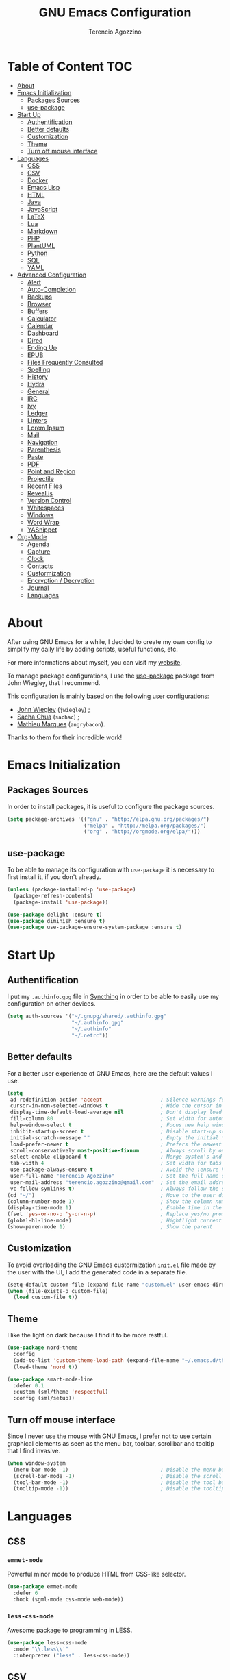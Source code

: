 #+AUTHOR: Terencio Agozzino
#+TITLE: GNU Emacs Configuration

* Table of Content                                                    :TOC:
- [[#about][About]]
- [[#emacs-initialization][Emacs Initialization]]
  - [[#packages-sources][Packages Sources]]
  - [[#use-package][use-package]]
- [[#start-up][Start Up]]
  - [[#authentification][Authentification]]
  - [[#better-defaults][Better defaults]]
  - [[#customization][Customization]]
  - [[#theme][Theme]]
  - [[#turn-off-mouse-interface][Turn off mouse interface]]
- [[#languages][Languages]]
  - [[#css][CSS]]
  - [[#csv][CSV]]
  - [[#docker][Docker]]
  - [[#emacs-lisp][Emacs Lisp]]
  - [[#html][HTML]]
  - [[#java][Java]]
  - [[#javascript][JavaScript]]
  - [[#latex][LaTeX]]
  - [[#lua][Lua]]
  - [[#markdown][Markdown]]
  - [[#php][PHP]]
  - [[#plantuml][PlantUML]]
  - [[#python][Python]]
  - [[#sql][SQL]]
  - [[#yaml][YAML]]
- [[#advanced-configuration][Advanced Configuration]]
  - [[#alert][Alert]]
  - [[#auto-completion][Auto-Completion]]
  - [[#backups][Backups]]
  - [[#browser][Browser]]
  - [[#buffers][Buffers]]
  - [[#calculator][Calculator]]
  - [[#calendar][Calendar]]
  - [[#dashboard][Dashboard]]
  - [[#dired][Dired]]
  - [[#ending-up][Ending Up]]
  - [[#epub][EPUB]]
  - [[#files-frequently-consulted][Files Frequently Consulted]]
  - [[#spelling][Spelling]]
  - [[#history][History]]
  - [[#hydra][Hydra]]
  - [[#general][General]]
  - [[#irc][IRC]]
  - [[#ivy][Ivy]]
  - [[#ledger][Ledger]]
  - [[#linters][Linters]]
  - [[#lorem-ipsum][Lorem Ipsum]]
  - [[#mail][Mail]]
  - [[#navigation][Navigation]]
  - [[#parenthesis][Parenthesis]]
  - [[#paste][Paste]]
  - [[#pdf][PDF]]
  - [[#point-and-region][Point and Region]]
  - [[#projectile][Projectile]]
  - [[#recent-files][Recent Files]]
  - [[#revealjs][Reveal.js]]
  - [[#version-control][Version Control]]
  - [[#whitespaces][Whitespaces]]
  - [[#windows][Windows]]
  - [[#word-wrap][Word Wrap]]
  - [[#yasnippet][YASnippet]]
- [[#org-mode][Org-Mode]]
  - [[#agenda][Agenda]]
  - [[#capture][Capture]]
  - [[#clock][Clock]]
  - [[#contacts][Contacts]]
  - [[#custormization][Custormization]]
  - [[#encryption--decryption][Encryption / Decryption]]
  - [[#journal][Journal]]
  - [[#languages-1][Languages]]

* About

After using GNU Emacs for a while, I decided to create my own config to simplify
my daily life by adding scripts, useful functions, etc.

For more informations about myself, you can visit my [[http://terencio-agozzino.com/][website]].

To manage package configurations, I use the [[https://github.com/jwiegley/use-package/][use-package]] package from John
Wiegley, that I recommend.

This configuration is mainly based on the following user configurations:
- [[https://github.com/jwiegley/dot-emacs/][John Wiegley]] (=jwiegley=) ;
- [[https://github.com/sachac][Sacha Chua]] (=sachac=) ;
- [[https://github.com/angrybacon/dotemacs][Mathieu Marques]] (=angrybacon=).

Thanks to them for their incredible work!

* Emacs Initialization

** Packages Sources

In order to install packages, it is useful to configure the package sources.

#+BEGIN_SRC emacs-lisp :tangle yes
  (setq package-archives '(("gnu" . "http://elpa.gnu.org/packages/")
                           ("melpa" . "http://melpa.org/packages/")
                           ("org" . "http://orgmode.org/elpa/")))
#+END_SRC

** use-package

To be able to manage its configuration with =use-package= it is necessary to
first install it, if you don't already.

#+BEGIN_SRC emacs-lisp :tangle yes
  (unless (package-installed-p 'use-package)
    (package-refresh-contents)
    (package-install 'use-package))

  (use-package delight :ensure t)
  (use-package diminish :ensure t)
  (use-package use-package-ensure-system-package :ensure t)
#+END_SRC

* Start Up

** Authentification

I put my =.authinfo.gpg= file in [[https://github.com/syncthing/syncthing][Syncthing]] in order to be able to easily use my
configuration on other devices.

#+BEGIN_SRC emacs-lisp :tangle yes
  (setq auth-sources '("~/.gnupg/shared/.authinfo.gpg"
                       "~/.authinfo.gpg"
                       "~/.authinfo"
                       "~/.netrc"))
#+END_SRC

** Better defaults

For a better user experience of GNU Emacs, here are the default values I use.

#+BEGIN_SRC emacs-lisp :tangle yes
  (setq
   ad-redefinition-action 'accept                   ; Silence warnings for redefinition
   cursor-in-non-selected-windows t                 ; Hide the cursor in inactive windows
   display-time-default-load-average nil            ; Don't display load average
   fill-column 80                                   ; Set width for automatic line breaks
   help-window-select t                             ; Focus new help windows when opened
   inhibit-startup-screen t                         ; Disable start-up screen
   initial-scratch-message ""                       ; Empty the initial *scratch* buffer
   load-prefer-newer t                              ; Prefers the newest version of a file
   scroll-conservatively most-positive-fixnum       ; Always scroll by one line
   select-enable-clipboard t                        ; Merge system's and Emacs' clipboard
   tab-width 4                                      ; Set width for tabs
   use-package-always-ensure t                      ; Avoid the :ensure keyword for each package
   user-full-name "Terencio Agozzino"               ; Set the full name of the current user
   user-mail-address "terencio.agozzino@gmail.com"  ; Set the email address of the current user
   vc-follow-symlinks t)                            ; Always follow the symlinks
  (cd "~/")                                         ; Move to the user directory
  (column-number-mode 1)                            ; Show the column number
  (display-time-mode 1)                             ; Enable time in the mode-line
  (fset 'yes-or-no-p 'y-or-n-p)                     ; Replace yes/no prompts with y/n
  (global-hl-line-mode)                             ; Hightlight current line
  (show-paren-mode 1)                               ; Show the parent
#+END_SRC

** Customization

To avoid overloading the GNU Emacs custormization =init.el= file made by the
user with the UI, I add the generated code in a separate file.

#+BEGIN_SRC emacs-lisp :tangle yes
  (setq-default custom-file (expand-file-name "custom.el" user-emacs-directory))
  (when (file-exists-p custom-file)
    (load custom-file t))
#+END_SRC

** Theme

I like the light on dark because I find it to be more restful.

#+BEGIN_SRC emacs-lisp :tangle yes
  (use-package nord-theme
    :config
    (add-to-list 'custom-theme-load-path (expand-file-name "~/.emacs.d/themes/"))
    (load-theme 'nord t))

  (use-package smart-mode-line
    :defer 0.1
    :custom (sml/theme 'respectful)
    :config (sml/setup))
#+END_SRC

** Turn off mouse interface

Since I never use the mouse with GNU Emacs, I prefer not to use certain
graphical elements as seen as the menu bar, toolbar, scrollbar and tooltip that
I find invasive.

#+BEGIN_SRC emacs-lisp :tangle yes
  (when window-system
    (menu-bar-mode -1)                              ; Disable the menu bar
    (scroll-bar-mode -1)                            ; Disable the scroll bar
    (tool-bar-mode -1)                              ; Disable the tool bar
    (tooltip-mode -1))                              ; Disable the tooltips
#+END_SRC

* Languages

** CSS

*** =emmet-mode=

Powerful minor mode to produce HTML from CSS-like selector.

#+BEGIN_SRC emacs-lisp :tangle yes
  (use-package emmet-mode
    :defer 6
    :hook (sgml-mode css-mode web-mode))
#+END_SRC

*** =less-css-mode=

Awesome package to programming in LESS.

#+BEGIN_SRC emacs-lisp :tangle yes
  (use-package less-css-mode
    :mode "\\.less\\'"
    :interpreter ("less" . less-css-mode))
#+END_SRC

** CSV

#+BEGIN_SRC emacs-lisp :tangle yes
  (use-package csv-mode)
#+END_SRC

** Docker

I like to use Docker when I need to install various databases or other services
that only work on a particular operating system while keeping my operating
system clean.

#+BEGIN_SRC emacs-lisp :tangle yes
  (use-package dockerfile-mode
    :delight dockerfile-mode "δ"
    :mode "Dockerfile\\'")
#+END_SRC

** Emacs Lisp

#+BEGIN_SRC emacs-lisp :tangle yes
  (use-package elisp-mode
    :ensure nil
    :delight emacs-lisp-mode "ξ")
#+END_SRC

*** Eldoc

Provides minibuffer hints when working with Emacs Lisp.

#+BEGIN_SRC emacs-lisp :tangle yes
  (use-package eldoc
    :diminish
    :hook (emacs-lisp-mode . eldoc-mode))
#+END_SRC

** HTML

*** =impatient-mode=

Useful to see the effect of HTML when you type it.

To use =impatient mode=, you must enable the web server provided by
=simple-httpd=. To do this, use =M-x httpd-start=, open your browser to
=http://localhost:8080/imp/= and select your buffer to watch your changes appear
as you type!

#+BEGIN_SRC emacs-lisp :tangle yes
  (use-package simple-httpd
    :defer 4
    :custom (httpd-root "/var/www/html"))

  (use-package impatient-mode
    :after simple-httpd
    :hook ((web-mode . httpd-start)
           (web-mode . impatient-mode)
           (css-mode . httpd-start)))
#+END_SRC

** Java

Configuring Java for GNU Emacs is very simple with =eclim=. All you need to do is
install =Eclipse= and =eclim=.

*** Eclim

#+BEGIN_QUOTE
Eclim is an Eclipse plugin which exposes Eclipse features through a server
interface. When this server is started, the command line utility eclim can be
used to issue requests to that server.

[[https://github.com/senny/emacs-eclim][James Chochlinski]]
#+END_QUOTE

To use this plugin, you must download =eclim= with the Java Jar file as
installer and put the executables =eclim= and =eclimd= in the same folder where
you installed =Eclipse= (in my case, =/opt/eclipse=).

Now all that remains is to configure =eclim=:

#+BEGIN_SRC emacs-lisp :tangle yes
  (use-package eclim
    :defer 3
    :hook (java-mode . eclim-mode)
    :custom
    (eclimd-autostart t)
    (eclimd-default-workspace '"~/Documents/Projects/Java/")
    (eclim-eclipse-dirs '"/opt/eclipse")
    (eclim-executable '"/opt/eclipse/eclim")
    (help-at-pt-display-when-idle t)
    (help-at-pt-timer-delay 0.1)
    :config (help-at-pt-set-timer))
#+END_SRC

*** =company-emacs-eclim=

=eclim= backend for =company-mode=.

#+BEGIN_SRC emacs-lisp :tangle yes
  (use-package company-emacs-eclim
    :after (company eclim)
    :commands company-emacs-eclim-setup)
#+END_SRC

*** Gradle

Most of my Java projects are made with =gradle=.

#+BEGIN_SRC emacs-lisp :tangle yes
  (use-package gradle-mode
    :delight gradle-mode "γ"
    :mode "\\.gradle\\'"
    :interpreter ("gradle" . gradle-mode))
#+END_SRC

** JavaScript

For my JavaScript configuration, I took my sources from the Nicolas Petton's
blog which I found very well explained.

[[https://emacs.cafe/emacs/javascript/setup/2017/04/23/emacs-setup-javascript.html][Setting up Emacs for JavaScript (part #1)]]
[[https://emacs.cafe/emacs/javascript/setup/2017/05/09/emacs-setup-javascript-2.html][Setting up Emacs for JavaScript (part #2)]]

*** =js2-mode2=

By default, GNU Emacs uses =js-mode= as major mode for JavaScript buffers and I
prefer use =js2-mode= instead because of his abilities to parses buffers and
builds an AST for things like syntax highlighting.

#+BEGIN_SRC emacs-lisp :tangle yes
  (use-package js2-mode
    :defer 5
    :hook (js2-mode . js2-imenu-extras-mode)
    :mode "\\.js\\'"
    :custom (js-indent-level 2))
#+END_SRC

*** =js2-refactor=

Provides powerful refactoring based on the AST generated by =js2-mode=.

#+BEGIN_SRC emacs-lisp :tangle yes
  (use-package js2-refactor
    :defer 5
    :bind (:map js2-mode-map
          ("C-k" . js2r-kill)
          ("M-." . nil))
    :hook ((js2-mode . js2-refactor-mode)
           (js2-mode . (lambda ()
                        (add-hook 'xref-backend-functions #'xref-js2-xref-backend nil t))))
    :config (js2r-add-keybindings-with-prefix "C-c C-r"))
#+END_SRC

*** =xref-js2=

Makes it easy to jump to function references or definitions.

#+BEGIN_SRC emacs-lisp :tangle yes
  (use-package xref-js2 :defer 5)
#+END_SRC

*** =tern=

Parses JavaScript files in a project and makes type inference to provide
meaningful completion (with type clues) and cross-reference support.

Unfortunately, =tern= has some problems with cross-references that explain why I am
using =xref-js2= instead.

#+BEGIN_SRC emacs-lisp :tangle yes
  (use-package tern
    :ensure-system-package (tern . "npm install -g tern")
    :defer 5
    :bind (("C-c C-c" . compile)
           :map tern-mode-keymap
           ("M-." . nil))
    :hook ((js2-mode . company-mode)
           (js2-mode . tern-mode)))
#+END_SRC

Then, add a =.tern-project= file to the root of your project.

Here is an example configuration for a project that uses =requirejs= and =jQuery=, without taking into account
of the =bower_components= directory:

#+BEGIN_SRC json
  {
      "libs": [
          "jquery"
      ],
      "loadEagerly": [
          "./**/*.js"
      ],
      "dontLoad": [
          "./bower_components/"
      ],
      "plugins": {
          "requirejs": {
              "baseURL": "./"
          }
      }
  }
#+END_SRC

*** =company-tern=

=tern= backend for =company-mode=.

#+BEGIN_SRC emacs-lisp :tangle yes
  (use-package company-tern
    :after (company tern)
    :config (add-to-list 'company-backends 'company-tern))
#+END_SRC

** LaTeX

I use LaTeX for my reports, CVs, summaries, etc.

#+BEGIN_SRC emacs-lisp :tangle yes
  (use-package tex
    :ensure auctex
    :hook (LaTeX-mode . reftex-mode)
    :custom
    (TeX-PDF-mode t)
    (TeX-auto-save t)
    (TeX-byte-compile t)
    (TeX-clean-confirm nil)
    (TeX-master 'dwim)
    (TeX-parse-self t)
    (TeX-source-correlate-mode t)
    (TeX-view-program-selection '((output-pdf "Evince")
                                  (output-html "xdg-open"))))
#+END_SRC

I want a TeX engine that can deal with Unicode and use any font I like.

#+BEGIN_SRC emacs-lisp :tangle yes
  (setq-default TeX-engine 'xetex)
#+END_SRC

*** =company-auctex=

AUCTeX backend for company-mode.

#+BEGIN_SRC emacs-lisp :tangle yes
  (use-package company-auctex
    :after (auctex company)
    :config (company-auctex-init))
#+END_SRC

*** =reftex=

Minor mode with distinct support for \label, \ref and \cite in LaTeX.

#+BEGIN_SRC emacs-lisp :tangle yes
  (use-package reftex :after auctex)
#+END_SRC

** Lua

I rarely program in Lua, but when I do, =lua-mode= satisfies me amply.

#+BEGIN_SRC emacs-lisp :tangle yes
  (use-package lua-mode
    :delight lua-mode "Λ"
    :mode "\\.lua\\'"
    :interpreter ("lua" . lua-mode))
#+END_SRC

** Markdown

Before you can use this package, make sure you install =markdown= on your
operating system.

#+BEGIN_SRC emacs-lisp :tangle yes
  (use-package markdown-mode
    :delight markdown-mode "μ"
    :mode ("INSTALL\\'"
           "CONTRIBUTORS\\'"
           "LICENSE\\'"
           "README\\'"
           "\\.markdown\\'"
           "\\.md\\'"))
#+END_SRC

** PHP

For people who wonder, I don't use =php-mode= for its lack of indentation for
PHP inside the HTML divs. Also, why use another package when =web-mode= already
provides everything I need?

The function below provides my own PHP configuration with =flycheck=.

#+BEGIN_SRC emacs-lisp :tangle yes
  (defun my/php-setup ()
    (web-mode)

    (make-local-variable 'web-mode-code-indent-offset)
    (make-local-variable 'web-mode-markup-indent-offset)
    (make-local-variable 'web-mode-css-indent-offset)

    (setq web-mode-css-indent-offset 2)
    (setq web-mode-code-indent-offset 4)
    (setq web-mode-markup-indent-offset 2)

    (flycheck-select-checker 'my-php)
    (flycheck-mode t))
#+END_SRC

Don't forget to add the following line in the =web-mode= package configuration:

#+BEGIN_EXAMPLE
  (add-to-list 'auto-mode-alist '("\\.php$" . my/php-setup))
#+END_EXAMPLE

I like using =ac-php= to enable GNU Emacs auto-completion for PHP. Note that
=ac-php= supports =company mode= and =auto-complete=.

#+BEGIN_SRC emacs-lisp :tangle yes
  (use-package ac-php
    :after (company php-mode)
    :hook (php-mode . ac-php-mode)
    :custom (ac-sources '(ac-source-php))
    :config
    (auto-complete-mode t)
    (ac-php-core-eldoc-setup))
#+END_SRC

** PlantUML

All my diagrams are made with PlantUML.

#+BEGIN_SRC emacs-lisp :tangle yes
  (use-package plantuml-mode :defer 3)
#+END_SRC

** Python

I prefer to use =anaconda-mode= which I find easier to configure, because it
supports =company-mode= better than =jedi= which is quite old.

#+BEGIN_SRC emacs-lisp :tangle yes
  (use-package python
    :delight python-mode "π"
    :bind (("M-[" . python-nav-backward-block)
           ("M-]" . python-nav-forward-block)))
#+END_SRC

*** =anaconda-mode=

#+BEGIN_SRC emacs-lisp :tangle yes
  (use-package anaconda-mode
    :after python
    :hook ((anaconda-mode anaconda-eldoc-mode) . python-mode))
#+END_SRC

*** =company-anaconda=

Anaconda backend for =company-mode=.

#+BEGIN_SRC emacs-lisp :tangle yes
  (use-package company-anaconda
    :after (anaconda-mode company)
    :config (add-to-list 'company-backends 'company-anaconda))
#+END_SRC

** SQL

=sql-indent= gives me the possibility to easily manage =.sql= files.

#+BEGIN_SRC emacs-lisp :tangle yes
  (use-package sql-indent
    :delight sql-mode "Σ"
    :mode "\\.sql\\'"
    :interpreter ("sql" . sql-mode))
#+END_SRC

** YAML

=yaml-mode= gives me the possibility to easily manage =.yml= files.

#+BEGIN_SRC emacs-lisp :tangle yes
  (use-package yaml-mode
    :delight yaml-mode "ψ"
    :mode "\\.yml\\'"
    :interpreter ("yml" . yml-mode))
#+END_SRC

* Advanced Configuration

** Alert

Most packages use =alerts= to make notifications with =libnotify=. Don't forget
to first install a notification daemon, like =dunst=.

#+BEGIN_QUOTE
Alert is a Growl-workalike for Emacs which uses a common notification interface
and multiple, selectable "styles", whose use is fully customizable by the user.

[[https://github.com/jwiegley/alert][John Wiegley]]
#+END_QUOTE

#+BEGIN_SRC emacs-lisp :tangle yes
  (use-package alert
    :custom (alert-default-style 'libnotify))
#+END_SRC

** Auto-Completion

=company= provides auto-completion at point and to Displays a small pop-in
containing the candidates.

#+BEGIN_QUOTE
Company is a text completion framework for Emacs. The name stands for "complete
anything". It uses pluggable back-ends and front-ends to retrieve and display
completion candidates.

[[http://company-mode.github.io/][Dmitry Gutov]]
#+END_QUOTE

#+BEGIN_SRC emacs-lisp :tangle yes
  (use-package company
    :defer 2
    :diminish
    :custom
    (company-begin-commands '(self-insert-command))
    (company-idle-delay .1)
    (company-minimum-prefix-length 2)
    (company-show-numbers t)
    (company-tooltip-align-annotations 't)
    (global-company-mode t))
#+END_SRC

I use =company= with =company-box= that allows a company front-end with icons.

#+BEGIN_SRC emacs-lisp :tangle yes
   (use-package company-box
     :after company
     :diminish
     :hook (company-mode . company-box-mode))
#+END_SRC

** Backups

It is important to have a stable backup environment. Don't hesitate to save a
lot.

*NOTE:* the functions defined below avoid running a bash command when saving
certain files with GNU Emacs.

#+BEGIN_SRC emacs-lisp :tangle yes
  (use-package files
    :ensure nil
    :preface
    (defvar *afilename-cmd*
      '(("/home/someone/.Xresources" . "xrdb -merge ~/.Xresources")
        ("/home/someone/.xbindkeysrc" . "xbindkeys -p"))
      "File association list with their respective command.")

    (defun my/cmd-after-saved-file ()
      "Execute a command after saved a specific file."
      (let* ((match (assoc (buffer-file-name) *afilename-cmd*)))
        (when match
          (shell-command (cdr match)))))
    :hook (after-save . my/cmd-after-saved-file)
    :custom
    (backup-directory-alist `(("." . ,(expand-file-name "backups/" user-emacs-directory))))
    (delete-old-versions -1)
    (vc-make-backup-files t)
    (version-control t))
#+END_SRC

** Browser

I prefer to use Chromium, the open-source version of Google Chrome that I find
faster than Firefox. Maybe I should switch for qutebrowser.

#+BEGIN_SRC emacs-lisp :tangle yes
  (setq browse-url-browser-function 'browse-url-chromium)
#+END_SRC

*** =atomic chrome=

Helpful when I need to edit text areas of the browser in GNU Emacs.

#+BEGIN_SRC emacs-lisp :tangle yes
  (use-package atomic-chrome
    :defer 2
    :preface
    (defun atomic-chrome-server-running-p ()
      (cond ((executable-find "lsof")
             (zerop (call-process "lsof" nil nil nil "-i" ":64292")))
            ((executable-find "netstat")
             (zerop (call-process-shell-command "netstat -aon | grep 64292")))))
    :init
    (if (atomic-chrome-server-running-p)
        (message "Can't start atomic-chrome server, because port 64292 is already used")
      (atomic-chrome-start-server)))
#+END_SRC

*** =engine-mode=

I use it to do most of my web searches without leaving GNU Emacs.

#+BEGIN_SRC emacs-lisp :tangle yes
  (use-package engine-mode
    :defer 5
    :config
    (defengine amazon
      "http://www.amazon.com/s/ref=nb_sb_noss?url=search-alias%3Daps&field-keywords=%s"
      :keybinding "a")

    (defengine duckduckgo
      "https://duckduckgo.com/?q=%s"
      :keybinding "d")

    (defengine github
      "https://github.com/search?ref=simplesearch&q=%s"
      :keybinding "g")

    (defengine google-images
      "http://www.google.com/images?hl=en&source=hp&biw=1440&bih=795&gbv=2&aq=f&aqi=&aql=&oq=&q=%s"
      :keybinding "i")

    (defengine google-maps
      "http://maps.google.com/maps?q=%s"
      :keybinding "m"
      :docstring "Mappin' it up.")

    (defengine stack-overflow
      "https://stackoverflow.com/search?q=%s"
      :keybinding "s")

    (defengine wikipedia
      "http://www.wikipedia.org/search-redirect.php?language=en&go=Go&search=%s"
      :keybinding "w"
      :docstring "Searchin' the wikis.")

    (defengine youtube
      "http://www.youtube.com/results?aq=f&oq=&search_query=%s"
      :keybinding "y")
    (engine-mode t))
#+END_SRC


** Buffers

Buffers can quickly become a mess. For some people, it's not a problem, but I
like being able to find my way easily.

#+BEGIN_SRC emacs-lisp :tangle yes
  (use-package ibuffer
    :defer 1
    :bind ("C-x C-b" . ibuffer))

  (use-package ibuffer-projectile
    :after ibuffer
    :preface
    (defun my/ibuffer-projectile ()
      (ibuffer-projectile-set-filter-groups)
      (unless (eq ibuffer-sorting-mode 'alphabetic)
        (ibuffer-do-sort-by-alphabetic)))
    :hook (ibuffer . my/ibuffer-projectile))
#+END_SRC

** Calculator

May be useful in a timely manner.

#+BEGIN_SRC emacs-lisp :tangle yes
  (use-package calc
    :defer t
    :custom
    (math-additional-units
     '((GiB "1024 * MiB" "Giga Byte")
       (MiB "1024 * KiB" "Mega Byte")
       (KiB "1024 * B" "Kilo Byte")
       (B nil "Byte")
       (Gib "1024 * Mib" "Giga Bit")
       (Mib "1024 * Kib" "Mega Bit")
       (Kib "1024 * b" "Kilo Bit")
       (b "B / 8" "Bit")))
    (math-units-table nil))
#+END_SRC

** Calendar

Remembering all the dates is not obvious, especially since some varies every
year. In order to remember each important date, I recorded the list of important
dates according to my country, Belgium. It is very likely that some dates are
different in your country, therefore, adapt the configuration below accordingly.

#+BEGIN_SRC emacs-lisp :tangle yes
  (use-package calendar
    :custom
    (calendar-mark-holidays-flag t))

  (use-package holidays
    :ensure nil
    :custom
    (holiday-bahai-holidays nil)
    (holiday-christian-holidays
     '((holiday-fixed 1 6 "Epiphany")
       (holiday-fixed 2 2 "Candlemas")
       (holiday-easter-etc -47 "Mardi Gras")
       (holiday-easter-etc 0 "Easter Day")
       (holiday-easter-etc 1 "Easter Monday")
       (holiday-easter-etc 39 "Ascension")
       (holiday-easter-etc 49 "Pentecost")
       (holiday-fixed 8 15 "Assumption")
       (holiday-fixed 11 1 "All Saints' Day")
       (holiday-fixed 11 2 "Day of the Dead")
       (holiday-fixed 11 22 "Saint Cecilia's Day")
       (holiday-fixed 12 1 "Saint Eloi's Day")
       (holiday-fixed 12 4 "Saint Barbara")
       (holiday-fixed 12 6 "Saint Nicholas Day")
       (holiday-fixed 12 25 "Christmas Day")))
    (holiday-general-holidays
     '((holiday-fixed 1 1 "New Year's Day")
       (holiday-fixed 2 14 "Valentine's Day")
       (holiday-fixed 3 8 "International Women's Day")
       (holiday-fixed 10 31 "Halloween")
       (holiday-fixed 11 11 "Armistice of 1918")))
    (holiday-hebrew-holidays nil)
    (holiday-islamic-holidays nil)
    (holiday-local-holidays
     '((holiday-fixed 5 1 "Labor Day")
       (holiday-float 3 0 0 "Grandmothers' Day")
       (holiday-float 4 4 3 "Secretary's Day")
       (holiday-float 5 0 2 "Mother's Day")
       (holiday-float 6 0 3 "Father's Day")))
    (holiday-oriental-holidays nil))
#+END_SRC

** Dashboard

Always good to have a dashboard.

#+BEGIN_SRC emacs-lisp :tangle yes
  (use-package dashboard
    :preface
    (defun my/dashboard-banner ()
      "Set a dashboard banner including information on package initialization
       time and garbage collections."
      (setq dashboard-banner-logo-title
            (format "Emacs ready in %.2f seconds with %d garbage collections."
                    (float-time (time-subtract after-init-time before-init-time)) gcs-done)))
    :init
    (add-hook 'after-init-hook 'dashboard-refresh-buffer)
    (add-hook 'dashboard-mode-hook 'my/dashboard-banner)
    :custom (dashboard-startup-banner 'logo)
    :config (dashboard-setup-startup-hook))
#+END_SRC

** Dired

For those who didn't know, GNU Emacs is also a file explorer.

#+BEGIN_SRC emacs-lisp :tangle yes
  (use-package dired
    :ensure nil
    :delight dired-mode "Dired"
    :custom
    (dired-auto-revert-buffer t)
    (dired-dwim-target t)
    (dired-hide-details-hide-symlink-targets nil)
    (dired-listing-switches "-alh")
    (dired-ls-F-marks-symlinks nil)
    (dired-recursive-copies 'always))

  (use-package dired-x
    :ensure nil
    :preface
    (defun my/dired-revert-after-cmd (command &optional output error)
      (revert-buffer))
    :config (advice-add 'dired-smart-shell-command :after #'my/dired-revert-after-cmd))
#+END_SRC

** Ending Up

I'm using an =.org= file to maintain my GNU Emacs configuration. However, at his
launch, it will loads the =config.el= source file for a faster loading.

The code below, executes =org-babel-tangle= asynchronously when
=config.org= is saved.

#+BEGIN_SRC emacs-lisp :tangle yes
  (use-package async)

  (defvar *config-file* (expand-file-name "config.org" user-emacs-directory)
    "The configuration file.")

  (defvar *config-last-change* (nth 5 (file-attributes *config-file*))
    "Last modification time of the configuration file.")

  (defvar *show-async-tangle-results* nil
    "Keeps *emacs* async buffers around for later inspection.")

  (defun my/config-updated ()
    "Checks if the configuration file has been updated since the last time."
    (time-less-p *config-last-change*
                 (nth 5 (file-attributes *config-file*))))

  (defun my/config-tangle ()
    "Tangles the org file asynchronously."
    (when (my/config-updated)
      (setq *config-last-change*
            (nth 5 (file-attributes *config-file*)))
      (my/async-babel-tangle *config-file*)))

  (defun my/async-babel-tangle (org-file)
    "Tangles the org file asynchronously."
    (let ((init-tangle-start-time (current-time))
          (file (buffer-file-name))
          (async-quiet-switch "-q"))
      (async-start
       `(lambda ()
          (require 'org)
          (org-babel-tangle-file ,org-file))
       (unless *show-async-tangle-results*
         `(lambda (result)
            (if result
                (message "SUCCESS: %s successfully tangled (%.2fs)."
                         ,org-file
                         (float-time (time-subtract (current-time)
                                                    ',init-tangle-start-time)))
              (message "ERROR: %s as tangle failed." ,org-file)))))))
#+END_SRC

** EPUB

#+BEGIN_SRC emacs-lisp :tangle yes
  (use-package nov
    :defer 1
    :mode ("\\.epub\\'" . nov-mode)
    :custom (nov-text-width 75))
#+END_SRC

** Files Frequently Consulted

Registers allow you to jump quickly to a file or other location. To switch to a
registry, use =C-x r j= followed by the registry letter. Using registers for all
these file shortcuts is probably a bit unnecessary since I can easily define my
own keymap, but anyway, I rarely go beyond the register.

#+BEGIN_SRC emacs-lisp :tangle yes
  (defvar my/refile-map (make-sparse-keymap))

  (defmacro my/defshortcut (key file)
    `(progn
       (set-register ,key (cons 'file ,file))
       (define-key my/refile-map
         (char-to-string ,key)
         (lambda (prefix)
           (interactive "p")
           (let ((org-refile-targets '(((,file) :maxlevel . 6)))
                 (current-prefix-arg (or current-prefix-arg '(4))))
             (call-interactively 'org-refile))))))

  (my/defshortcut ?I "~/.config/i3/config")
  (my/defshortcut ?S "~/.config/sway/config")
  (my/defshortcut ?X "~/.Xresources")
  (my/defshortcut ?b "~/.personal/other/purchases.org")
  (my/defshortcut ?c "~/.emacs.d/config.org")
  (my/defshortcut ?i "~/.emacs.d/init.el")
  (my/defshortcut ?m "~/.personal/other/movies.org")
  (my/defshortcut ?o "~/.personal/agenda/organizer.org")
  (my/defshortcut ?p "~/.personal/agenda/people.org")
  (my/defshortcut ?r "~/.personal/agenda/routine.org")
  (my/defshortcut ?s "~/.personal/agenda/school.org")
#+END_SRC

** Spelling

*** Abbreviations

According to a list of misspelled words, =abbrev= auto-correct these words on
the fly.

#+BEGIN_SRC emacs-lisp :tangle yes
  (use-package abbrev
    :defer 1
    :ensure nil
    :custom
    (abbrev-file-name (expand-file-name ".abbrev_defs" user-emacs-directory))
    (abbrev-mode 1)
    :config
    (if (file-exists-p abbrev-file-name)
        (quietly-read-abbrev-file)))
#+END_SRC

*** Fly Spell

For the other words that would not be in my list of abbreviations, =flyspell=
enables spell checking on-the-fly in GNU Emacs.

#+BEGIN_SRC emacs-lisp :tangle yes
  (use-package flyspell
    :defer 1
    :custom
    (flyspell-abbrev-p t)
    (flyspell-issue-message-flag nil)
    (flyspell-issue-welcome-flag nil)
    (flyspell-mode 1))

  (use-package flyspell-correct-ivy
    :after flyspell
    :bind (:map flyspell-mode-map
          ("C-;" . flyspell-correct-word-generic))
    :custom (flyspell-correct-interface 'flyspell-correct-ivy))

  (use-package ispell
    :custom
    (ispell-silently-savep t))
#+END_SRC

*** Grammar Checker

[[https://languagetool.org/][LanguageTool]] is great for correcting your grammar. Combined with =abbrev-mode=
and =flyspell=, you will have better documents. In order to be able to use it
locally, download the desktop version and change the paths indicated below.

#+BEGIN_SRC emacs-lisp :tangle yes
  (use-package langtool
    :defer 2
    :diminish
    :custom
    (langtool-language-tool-jar "~/lib/LangueageTool-4.2/languagetool-commandline.jar")
    (langtool-language-tool-server-jar "~/lib/LanguageTool-4.2/languagetool-server.jar"))
#+END_SRC

** History

Provides the ability to have commands and their history saved so that whenever
you return to work, you can re-run things as you need them. This is not a
radical function, it is part of a good user experience.

#+BEGIN_SRC emacs-lisp :tangle yes
  (use-package savehist
    :ensure nil
    :custom
    (history-delete-duplicates t)
    (history-length t)
    (savehist-additional-variables
     '(kill-ring
       search-ring
       regexp-search-ring))
    (savehist-file (expand-file-name "history" user-emacs-directory))
    (savehist-save-minibuffer-history 1)
    :config (savehist-mode 1))
#+END_SRC

** Hydra

Hydra allows me to display a list of all the commands implemented in the echo
area and easily interact with them.

#+BEGIN_QUOTE
Once you summon the Hydra through the prefixed binding (the body + any one
head), all heads can be called in succession with only a short extension.

The Hydra is vanquished once Hercules, any binding that isn't the Hydra's head,
arrives. Note that Hercules, besides vanquishing the Hydra, will still serve his
original purpose, calling his proper command. This makes the Hydra very
seamless, it's like a minor mode that disables itself auto-magically.

[[https://github.com/abo-abo/hydra][Oleh Krehel]]
#+END_QUOTE

#+BEGIN_SRC emacs-lisp :tangle yes
  (use-package hydra
    :defer 2
    :bind (("C-c L" . hydra-ledger/body)
           ("C-c b" . hydra-buffer/body)
           ("C-c c" . hydra-clock/body)
           ("C-c e" . hydra-erc/body)
           ("C-c f" . hydra-flycheck/body)
           ("C-c g" . hydra-toggle/body)
           ("C-c m" . hydra-magit/body)
           ("C-c o" . hydra-org/body)
           ("C-c p" . hydra-projectile/body)
           ("C-c s" . hydra-spelling/body)
           ("C-c y" . hydra-yasnippet/body)
           ("C-c w" . hydra-windows/body)))
#+END_SRC

*** Hydra / Buffer

Group Buffer commands.

#+BEGIN_SRC emacs-lisp :tangle yes
  (defhydra hydra-buffer (:color blue)
    "
    ^
    ^Buffer^             ^Do^
    ^──────^─────────────^──^──────────
    _q_ quit             _k_ kill
    ^^                   _l_ list
    ^^                   _n_ next
    ^^                   _p_ previous
    ^^                   ^^
    "
    ("q" nil)
    ("k" kill-buffer)
    ("l" ibuffer)
    ("n" next-buffer)
    ("p" previous-buffer))
#+END_SRC

*** Hydra / Clock

Group clock commands.

#+BEGIN_SRC emacs-lisp :tangle yes
  (defhydra hydra-clock (:color blue)
    "
    ^
    ^Clock^             ^Do^
    ^─────^─────────────^──^─────────
    _q_ quit            _c_ cancel
    ^^                  _d_ display
    ^^                  _e_ effort
    ^^                  _i_ in
    ^^                  _j_ jump
    ^^                  _o_ out
    ^^                  _r_ report
    ^^                  ^^
    "
    ("q" nil)
    ("c" org-clock-cancel)
    ("d" org-clock-display)
    ("e" org-clock-modify-effort-estimate)
    ("i" org-clock-in)
    ("j" org-clock-goto)
    ("o" org-clock-out)
    ("r" org-clock-report))
#+END_SRC

*** Hydra / ERC

Group ERC commands.

#+BEGIN_SRC emacs-lisp :tangle yes
  (defhydra hydra-erc (:color blue)
    "
    ^
    ^ERC^             ^Do^
    ^───^─────────────^──^────────────
    _q_ quit          _c_ connect
    ^^                _d_ disconnect
    ^^                _j_ join
    ^^                _n_ names
    ^^                _u_ users
    ^^                ^^
    "
    ("q" nil)
    ("c" my/erc-start-or-switch)
    ("d" erc-quit-server)
    ("j" erc-join-channel)
    ("n" erc-channel-names)
    ("u" my/erc-count-users))
#+END_SRC

*** Hydra / Flycheck

Group Flycheck commands.

#+BEGIN_SRC emacs-lisp :tangle yes
  (defhydra hydra-flycheck (:color blue)
    "
    ^
    ^Flycheck^          ^Errors^            ^Checker^
    ^────────^──────────^──────^────────────^───────^─────
    _q_ quit            _<_ previous        _?_ describe
    _M_ manual          _>_ next            _d_ disable
    _v_ verify setup    _f_ check           _m_ mode
    ^^                  _l_ list            _s_ select
    ^^                  ^^                  ^^
    "
    ("q" nil)
    ("<" flycheck-previous-error :color pink)
    (">" flycheck-next-error :color pink)
    ("?" flycheck-describe-checker)
    ("M" flycheck-manual)
    ("d" flycheck-disable-checker)
    ("f" flycheck-buffer)
    ("l" flycheck-list-errors)
    ("m" flycheck-mode)
    ("s" flycheck-select-checker)
    ("v" flycheck-verify-setup))
#+END_SRC

*** Hydra / Ledger

Group Ledger commands.

#+BEGIN_SRC emacs-lisp :tangle yes
  (defhydra hydra-ledger (:color blue)
    "
      ^
      ^Ledger^             ^Do^
      ^──────^─────────────^──^───────
      _q_ quit             _a_ add
      ^^                   _c_ clear
      ^^                   _C_ copy
      ^^                   _d_ delete
      ^^                   _r_ report
      ^^                   ^^
      "
    ("q" nil)
    ("a" ledger-add-transaction)
    ("c" ledger-mode-clean-buffer)
    ("C" ledger-copy-transaction-at-point)
    ("d" ledger-delete-current-transaction)
    ("r" ledger-report))
#+END_SRC

*** Hydra / Magit

Group Magit commands.

#+BEGIN_SRC emacs-lisp :tangle yes
  (defhydra hydra-magit (:color blue)
    "
    ^
    ^Magit^             ^Do^
    ^─────^─────────────^──^────────
    _q_ quit            _b_ blame
    ^^                  _c_ clone
    ^^                  _i_ init
    ^^                  _s_ status
    ^^                  ^^
    "
    ("q" nil)
    ("b" magit-blame)
    ("c" magit-clone)
    ("i" magit-init)
    ("s" magit-status))
#+END_SRC

*** Hydra / Org

Group Org commands.

#+BEGIN_SRC emacs-lisp :tangle yes
  (defhydra hydra-org (:color blue)
    "
    ^
    ^Org^             ^Do^
    ^───^─────────────^──^─────────────
    _q_ quit          _A_ archive
    ^^                _a_ agenda
    ^^                _c_ capture
    ^^                _d_ decrypt
    ^^                _i_ insert-link
    ^^                _j_ jump-task
    ^^                _k_ cut-subtree
    ^^                _o_ open-link
    ^^                _r_ refile
    ^^                _s_ store-link
    ^^                _t_ todo-tree
    ^^                ^^
    "
    ("q" nil)
    ("A" my/org-archive-done-tasks)
    ("a" org-agenda)
    ("c" org-capture)
    ("d" org-decrypt-entry)
    ("k" org-cut-subtree)
    ("i" org-insert-link-global)
    ("j" my/org-jump)
    ("o" org-open-at-point-global)
    ("r" org-refile)
    ("s" org-store-link)
    ("t" org-show-todo-tree))
#+END_SRC

*** Hydra / Projectile

Group Projectile commands.

#+BEGIN_SRC emacs-lisp :tangle yes
  (defhydra hydra-projectile (:color blue)
    "
    ^
    ^Projectile^        ^Buffers^           ^Find^              ^Search^
    ^──────────^────────^───────^───────────^────^──────────────^──────^────────────
    _q_ quit            _b_ list            _d_ directory       _r_ replace
    _i_ reset cache     _K_ kill all        _D_ root            _R_ regexp replace
    ^^                  _S_ save all        _f_ file            _s_ ag
    ^^                  ^^                  _p_ project         ^^
    ^^                  ^^                  ^^                  ^^
    "
    ("q" nil)
    ("b" counsel-projectile-switch-to-buffer)
    ("d" counsel-projectile-find-dir)
    ("D" projectile-dired)
    ("f" counsel-projectile-find-file)
    ("i" projectile-invalidate-cache :color red)
    ("K" projectile-kill-buffers)
    ("p" counsel-projectile-switch-project)
    ("r" projectile-replace)
    ("R" projectile-replace-regexp)
    ("s" counsel-projectile-ag)
    ("S" projectile-save-project-buffers))
#+END_SRC

*** Hydra / Spelling

Group spelling commands.

#+BEGIN_SRC emacs-lisp :tangle yes
  (defhydra hydra-spelling (:color blue)
    "
    ^
    ^Spelling^          ^Errors^            ^Checker^
    ^────────^──────────^──────^────────────^───────^───────
    _q_ quit            _<_ previous        _c_ correction
    ^^                  _>_ next            _d_ dictionary
    ^^                  _f_ check           _m_ mode
    ^^                  ^^                  ^^
    "
    ("q" nil)
    ("<" flyspell-correct-previous :color pink)
    (">" flyspell-correct-next :color pink)
    ("c" ispell)
    ("d" ispell-change-dictionary)
    ("f" flyspell-buffer)
    ("m" flyspell-mode))
#+END_SRC

*** Hydra / Toggle

Group toggle commands.

#+BEGIN_SRC emacs-lisp :tangle yes
  (defhydra hydra-toggle (:color blue)
    "
    ^
    ^Toggle^             ^Do^
    ^──────^─────────────^──^────────────────────
    _q_ quit             _a_ abbrev
    ^^                   _r_ rainbow-delimiters
    ^^                   _s_ smartparens
    ^^                   _w_ winner
    ^^                   ^^
    "
    ("q" nil)
    ("a" abbrev-mode)
    ("r" rainbow-delimiters-mode)
    ("s" smartparens-mode)
    ("w" winner-mode))
#+END_SRC

*** Hydra / YASnippet

Group YASnippet commands.

#+BEGIN_SRC emacs-lisp :tangle yes
  (defhydra hydra-yasnippet (:color blue)
    "
    ^
    ^YASnippet^          ^Do^
    ^─────────^──────────^──^────────
    _q_ quit             _i_ insert
    ^^                   _m_ mode
    ^^                   _n_ new
    ^^                   ^^
    "
    ("q" nil)
    ("i" ivy-yasnippet)
    ("m" yas-minor-mode)
    ("n" yas-new-snippet))
#+END_SRC

*** Hydra / Windows

Group window-related commands.

#+BEGIN_SRC emacs-lisp :tangle yes
  (defhydra hydra-windows (:color pink)
    "
    ^
    ^Windows^           ^Window^            ^Zoom^
    ^───────^───────────^──────^────────────^────^──────
    _q_ quit            _b_ balance         _-_ out
    ^^                  _i_ heighten        _+_ in
    ^^                  _j_ narrow          _=_ reset
    ^^                  _k_ lower           ^^
    ^^                  _l_ widen           ^^
    ^^                  _s_ swap            ^^
    ^^                  ^^                  ^^
    "
    ("q" nil)
    ("b" balance-windows)
    ("i" enlarge-window)
    ("j" shrink-window-horizontally)
    ("k" shrink-window)
    ("l" enlarge-window-horizontally)
    ("s" switch-window-then-swap-buffer :color blue)
    ("-" text-scale-decrease)
    ("+" text-scale-increase)
    ("=" (text-scale-increase 0)))
#+END_SRC

** General

*** =aggressive-indent=

Auto-indent code as you write.

#+BEGIN_QUOTE
=electric-indent-mode= is enough to keep your code nicely aligned when all you
do is type. However, once you start shifting blocks around, transposing lines,
or slurping and barfing sexps, indentation is bound to go wrong.

=aggressive-indent-mode= is a minor mode that keeps your code *always* indented.
It reindents after every change, making it more reliable than
electric-indent-mode.

[[https://github.com/Malabarba/aggressive-indent-mode][Artur Malabarba]]
#+END_QUOTE

#+BEGIN_SRC emacs-lisp :tangle yes
  (use-package aggressive-indent
    :defer 2
    :hook ((css-mode . aggressive-indent-mode)
           (emacs-lisp-mode . aggressive-indent-mode)
           (js-mode . aggressive-indent-mode)
           (lisp-mode . aggressive-indent-mode))
    :custom (aggressive-indent-comments-too))
#+END_SRC

*** =ipcalc=

Allows to calculate the network ranges.

#+BEGIN_SRC emacs-lisp :tangle yes
  (use-package ipcalc :defer 4)
#+END_SRC

*** =move-text=

Moves the current line (or if marked, the current region's, whole lines).

#+BEGIN_SRC emacs-lisp :tangle yes
  (use-package move-text
    :defer 2
    :bind (("M-p" . move-text-up)
           ("M-n" . move-text-down))
    :config (move-text-default-bindings))
#+END_SRC

*** =paradox=

Improved GNU Emacs standard package menu.

#+BEGIN_QUOTE
Project for modernizing Emacs' Package Menu. With improved appearance, mode-line
information. Github integration, customizability, asynchronous upgrading, and
more.

[[https://github.com/Malabarba/paradox][Artur Malabarba]]
#+END_QUOTE

#+BEGIN_SRC emacs-lisp :tangle yes
  (use-package paradox
    :defer 2
    :custom
    (paradox-column-width-package 27)
    (paradox-column-width-version 13)
    (paradox-execute-asynchronously t)
    (paradox-hide-wiki-packages t)
    :config
    (paradox-enable)
    (remove-hook 'paradox-after-execute-functions #'paradox--report-buffer-print))
#+END_SRC

*** =rainbow-mode=

Colorize colors as text with their value.

#+BEGIN_SRC emacs-lisp :tangle yes
  (use-package rainbow-mode
    :defer 2
    :hook (prog-mode))
#+END_SRC

**** Replace the current file with the saved one

Avoids call the function or reload Emacs.

#+BEGIN_SRC emacs-lisp :tangle yes
  (use-package autorevert
    :ensure nil
    :diminish auto-revert-mode
    :bind ("C-x R" . revert-buffer)
    :custom (auto-revert-verbose nil)
    :config (global-auto-revert-mode 1))
#+END_SRC

*** =skewer-mode=

Provides live interaction with JavaScript, CSS, and HTML in a web
browser. Expressions are sent on-the-fly from an editing buffer to be evaluated
in the browser, like GNU Emacs does with an inferior Lisp process in Lisp
modes.

#+BEGIN_SRC emacs-lisp :tangle yes
  (use-package skewer-mode
    :defer 3
    :hook ((js2-mode . skewer-mode)
           (css-mode . skewer-css-mode)
           (html-mode . skewer-html-mode)
           (web-mode . skewer-html-mode)))
#+END_SRC

*** =try=

Useful to temporary use a package.

#+BEGIN_SRC emacs-lisp :tangle yes
  (use-package try :defer 5)
#+END_SRC

*** =undo-tree=

GNU Emacs's undo system allows you to recover any past state of a buffer. To do
this, Emacs treats "undo itself as another editing that can be undone".

#+BEGIN_SRC emacs-lisp :tangle yes
  (use-package undo-tree
    :diminish
    :bind ("C--" . undo-tree-redo)
    :init (global-undo-tree-mode)
    :custom
    (undo-tree-visualizer-timestamps t)
    (undo-tree-visualizer-diff t))
#+END_SRC

*** =web-mode=

An autonomous emacs major-mode for editing web templates.

#+BEGIN_SRC emacs-lisp :tangle yes
  (use-package web-mode
    :defer 2
    :hook ((css-mode web-mode) . rainbow-mode)
    :config
    (add-to-list 'auto-mode-alist '("\\.blade\\.php\\'" . web-mode))
    (add-to-list 'auto-mode-alist '("\\.phtml\\'" . web-mode))
    (add-to-list 'auto-mode-alist '("\\.tpl\\.php\\'" . web-mode))
    (add-to-list 'auto-mode-alist '("\\.php$" . my/php-setup))
    (add-to-list 'auto-mode-alist '("\\.[agj]sp\\'" . web-mode))
    (add-to-list 'auto-mode-alist '("\\.as[cp]x\\'" . web-mode))
    (add-to-list 'auto-mode-alist '("\\.erb\\'" . web-mode))
    (add-to-list 'auto-mode-alist '("\\.hbs\\'" . web-mode))
    (add-to-list 'auto-mode-alist '("\\.mustache\\'" . web-mode))
    (add-to-list 'auto-mode-alist '("\\.djhtml\\'" . web-mode))
    (add-to-list 'auto-mode-alist '("\\.html?\\'" . web-mode)))
#+END_SRC

*** =which-key=

It's difficult to remember all the keyboard shortcuts. The =which-key= package
helps to solve this.

I used =guide-key= in my past days, but =which-key= is a good replacement.

#+BEGIN_SRC emacs-lisp :tangle yes
  (use-package which-key
    :diminish
    :config
    (which-key-mode))
#+END_SRC

** IRC

IRC is the best way for me to get a quick answer to a simple question and to
learn from more competent people than me on a subject. I'd rather use =erc= than
=rcirc= because I find =rcirc= very minimal.

Besides, for people like me, who want to store your password in a /GPG/ file,
you just need to specify a file priority list with =auth-sources=, to tell =erc=
where to start looking for your password first.

Of course, don't forget to add this line in your =.authinfo.gpg= file, where
/<nickname>/ and /<password>/ match your real information:

#+BEGIN_EXAMPLE
  machine irc.freenode.net login <nickname> password <password>
#+END_EXAMPLE

Then encrypt that file with =gpg -c .authinfo= and don't forget to delete the
=.authinfo= file.

Finally, specify to =erc= that you use a =.authinfo= file with:
=(setq erc-prompt-for-nickserv-password nil)=.

#+BEGIN_SRC emacs-lisp :tangle yes
  (use-package erc
    :defer 3
    :delight erc-mode "ε"
    :preface
    (defun my/erc-start-or-switch ()
      "Connects to ERC, or switch to last active buffer."
      (interactive)
      (if (get-buffer "irc.freenode.net:6667")
          (erc-track-switch-buffer 1)
        (erc :server "irc.freenode.net" :port 6667 :nick "rememberYou")))

    (defun my/erc-count-users ()
      "Displays the number of users connected on the current channel."
      (interactive)
      (if (get-buffer "irc.freenode.net:6667")
          (let ((channel (erc-default-target)))
            (if (and channel (erc-channel-p channel))
                (message "%d users are online on %s"
                         (hash-table-count erc-channel-users)
                         channel)
              (user-error "The current buffer is not a channel")))
        (user-error "You must first start ERC")))

    (defun my/erc-notify (nickname message)
      "Displays a notification message for ERC."
      (let* ((channel (buffer-name))
             (nick (erc-hl-nicks-trim-irc-nick nickname))
             (title (if (string-match-p (concat "^" nickname) channel)
                        nick
                      (concat nick " (" channel ")")))
             (msg (s-trim (s-collapse-whitespace message))))
        (alert (concat nick ": " msg) :title title)))

    (defun my/erc-preprocess (string)
      "Avoids channel flooding."
      (setq str
            (string-trim
             (replace-regexp-in-string "\n+" " " str))))
    :hook ((ercn-notify . my/erc-notify)
           (erc-send-pre . my/erc-preprocess))
    :custom-face
    (erc-action-face ((t (:foreground "#8fbcbb"))))
    (erc-error-face ((t (:foreground "#bf616a"))))
    (erc-input-face ((t (:foreground "#ebcb8b"))))
    (erc-notice-face ((t (:foreground "#ebcb8b"))))
    (erc-timestamp-face ((t (:foreground "#a3be8c"))))
    :custom
    (erc-autojoin-channels-alist '(("freenode.net" "#archlinux" "#bash" "#emacs"
                                    "#gentoo" "#i3" "#latex" "#lineageos"
                                    "#org-mode" "#python" "#sway")))
    (erc-autojoin-timing 'ident)
    (erc-fill-function 'erc-fill-static)
    (erc-fill-static-center 22)
    (erc-header-line-format "%n on %t (%m)")
    (erc-hide-list '("JOIN" "PART" "QUIT"))
    (erc-kill-buffer-on-part t)
    (erc-kill-queries-on-quit t)
    (erc-kill-server-buffer-on-quit t)
    (erc-lurker-hide-list '("JOIN" "PART" "QUIT"))
    (erc-lurker-threshold-time 43200)
    (erc-prompt-for-nickserv-password nil)
    (erc-server-reconnect-attempts 5)
    (erc-server-reconnect-timeout 3)
    (erc-track-exclude-types '("JOIN" "MODE" "NICK" "PART" "QUIT"
                               "324" "329" "332" "333" "353" "477"))
    :config
    (add-to-list 'erc-modules 'notifications)
    (add-to-list 'erc-modules 'spelling)
    (erc-services-mode 1)
    (erc-update-modules))

  (use-package erc-hl-nicks :after erc)
  (use-package erc-image :after erc)
#+END_SRC

** Ivy

I used =helm= before, but I find =ivy= faster and lighter.

#+BEGIN_QUOTE
Ivy is a generic completion mechanism for Emacs. While it operates similarly to
other completion schemes such as icomplete-mode, Ivy aims to be more efficient,
smaller, simpler, and smoother to use yet highly customizable.

[[https://github.com/abo-abo/ivy][Oleh Krehel]]
#+END_QUOTE

#+BEGIN_SRC emacs-lisp :tangle yes
  (use-package counsel
    :after ivy
    :bind (("C-x C-f" . counsel-find-file)
           ("M-x" . counsel-M-x)
           ("M-y" . counsel-yank-pop)))

  (use-package ivy
    :defer 1
    :diminish
    :bind (("C-c C-r" . ivy-resume)
           ("C-x b" . ivy-switch-buffer)
           ("C-x B" . ivy-switch-buffer-other-window))
    :custom
    (ivy-display-style 'fancy)
    (ivy-use-virtual-buffers t)
    :config (ivy-mode))

  (use-package ivy-pass
    :after ivy
    :commands ivy-pass)

  (use-package ivy-rich
    :after ivy
    :custom
    (ivy-rich-path-style 'abbrev)
    (ivy-rich-switch-buffer-align-virtual-buffer t)
    (ivy-set-display-transformer 'ivy-switch-buffer
                                 'ivy-rich-switch-buffer-transformer)
    (ivy-virtual-abbreviate 'full))

  (use-package swiper
    :after ivy
    :bind (("C-s" . swiper)
           ("C-r" . swiper)))
#+END_SRC

** Ledger

#+BEGIN_QUOTE
Ledger is a powerful, double-entry accounting system that is accessed from the
UNIX command-line.

[[https://github.com/ledger/ledger][John Wiegley]]
#+END_QUOTE

Before you can use this configuration, make sure you install =ledger= on your
operating system.

Now all we have to do is configure =ledger-mode=:

#+BEGIN_SRC emacs-lisp :tangle yes
  (use-package ledger-mode
    :defer 2
    :ensure-system-package (ledger . "trizen -S --noconfirm ledger")
    :mode ("\\.dat\\'"
           "\\.ledger\\'")
    :custom
    (ledger-clear-whole-transactions t)
    (ledger-reconcile-default-commodity "EUR")
    (ledger-reports
     '(("account statement" "%(binary) reg --real [[ledger-mode-flags]] -f %(ledger-file) ^%(account)")
       ("balance sheet" "%(binary) --real [[ledger-mode-flags]] -f %(ledger-file) bal ^assets ^liabilities ^equity")
       ("budget" "%(binary) --empty -S -T [[ledger-mode-flags]] -f %(ledger-file) bal ^assets:bank ^assets:receivables ^assets:cash ^assets:budget")
       ("cleared" "%(binary) cleared [[ledger-mode-flags]] -f %(ledger-file)")
       ("equity" "%(binary) --real [[ledger-mode-flags]] -f %(ledger-file) equity")
       ("income statement" "%(binary) --invert --real -S -T [[ledger-mode-flags]] -f %(ledger-file) bal ^income ^expenses -p \"this month\""))))

  (use-package flycheck-ledger :after ledger-mode)
#+END_SRC

*NOTE:* by default, =ledger= uses the [[ https://xkcd.com/1179/][ISO 8601]] format to write dates, which is the recommended
format.

** Linters

Flycheck lints warnings and errors directly within buffers.

#+BEGIN_SRC emacs-lisp :tangle yes
  (use-package flycheck
    :defer 2
    :hook ((css-mode . flycheck-mode)
           (emacs-lisp-mode . flycheck-mode)
           (js-mode . flycheck-mode)
           (python-mode . flycheck-mode))
    :config
    (setq-default
     flycheck-check-syntax-automatically '(save mode-enabled)
     flycheck-disabled-checkers '(emacs-lisp-checkdoc)
     flycheck-display-errors-delay .3)

    (flycheck-define-checker my-php
      "A PHP syntax checker using the PHP command line interpreter.
        See URL `http://php.net/manual/en/features.commandline.php'."
      :command ("php" "-l" "-d" "error_reporting=E_ALL" "-d" "display_errors=1"
                "-d" "log_errors=0" source)
      :error-patterns
      ((error line-start (or "Parse" "Fatal" "syntax") " error" (any ":" ",") " "
              (message) " in " (file-name) " on line " line line-end))
      :modes (php-mode php+-mode web-mode)))
#+END_SRC

** Lorem Ipsum

I could use =try= when I need to use =lipsum=, but since I use =defer=, the
packet load attribute has no impact on =emacs-init-time=.

#+BEGIN_SRC emacs-lisp :tangle yes
  (use-package lorem-ipsum
    :defer 5
    :bind (("C-c C-v l" . lorem-ipsum-insert-list)
           ("C-c C-v p" . lorem-ipsum-insert-paragraphs)
           ("C-c C-v s" . lorem-ipsum-insert-sentences)))
#+END_SRC

** Mail

After trying =gnus= that I found too old and =notmuch= that in my opinion lacks
features like the ability to delete some emails and be able to write emails
easily with =org=, I finally found my happiness with =mu4e=.

I use =mbsync= to be capable of synchronizing mail on IMAP server with local
Maildir folder. I'm used to using =offlineimap=, but I find it slower than
=mbsync=, that's why I separated myself from it.

*NOTE:* to use =mbsync= with your Gmail account, you will need to enable access
for less secure apps in your Google account.

*** mu4e

Before you can use this configuration, make sure you install =mu= on your
operating system and create directories corresponding to those in your mailbox.

Now all that remains is to configure =mu4e=:

#+BEGIN_SRC emacs-lisp :tangle yes
  (use-package mu4e
    :ensure nil
    :ensure-system-package mu
    :custom
    (mu4e-attachment-dir "~/Downloads")
    (mu4e-confirm-quit nil)
    (mu4e-compose-signature-auto-include nil)
    (mu4e-completing-read-function 'ivy-completing-read)
    (mu4e-drafts-folder "/gmail/Drafts")
    (mu4e-get-mail-command "mbsync -a")
    (mu4e-maildir "~/Maildir")
    (mu4e-maildir-shortcuts
     '(("/gmail/INBOX" . ?i)
       ("/gmail/All Mail" . ?a)
       ("/gmail/Deleted Items" . ?d)
       ("/gmail/Drafts" . ?D)
       ("/gmail/Important" . ?i)
       ("/gmail/Sent Mail" . ?s)
       ("/gmail/Starred" . ?S)))
    (mu4e-html2text-command "iconv -c -t utf-8 | pandoc -f html -t plain")
    (mu4e-refile-folder "/gmail/Archive")
    (mu4e-sent-folder "/gmail/Sent Mail")
    (mu4e-sent-messages-behavior 'delete)
    (mu4e-trash-folder "/gmail/Trash")
    (mu4e-update-interval 300)
    (mu4e-use-fancy-chars t)
    (mail-user-agent 'mu4e-user-agent)
    (mu4e-view-show-addresses t)
    (mu4e-view-show-images t))

  (use-package org-mu4e
    :ensure nil
    :custom
    (org-mu4e-convert-to-html t))
#+END_SRC

Being able to read mails is a good thing, but being notified when we receive
mails is better! The following few lines allow you to receive desktop
notifications and modeline display for =mu4e=:

#+BEGIN_SRC emacs-lisp :tangle yes
  (use-package mu4e-alert
    :after mu4e
    :hook ((after-init . mu4e-alert-enable-mode-line-display)
           (after-init . mu4e-alert-enable-notifications))
    :config (mu4e-alert-set-default-style 'libnotify))
#+END_SRC

*** Sending Mail

For you can send mails, create the =.authinfo= file if it is not already
done. Then add the following two lines replacing /terencio.agozzino/ (which
corresponds to my gmail address terencio.agozzino@gmail.com without the domain
name) and /<password>/ by those that match your real information:

#+BEGIN_EXAMPLE
  machine imap.gmail.com login terencio.agozzino password <password> port 993
  machine smtp.gmail.com login terencio.agozzino password <password> port 465
#+END_EXAMPLE

Similar to IRC, if you want to store your password in a /GPG/ file, you just
need to specify a file priority list with =auth-sources=, to tell GNU Emacs
where to start looking for your password first.

Then encrypt that file with =gpg -c .authinfo= and don't forget to delete the
=.authinfo= file.

#+BEGIN_SRC emacs-lisp :tangle yes
  (use-package message
    :ensure nil
    :custom (send-mail-function 'smtpmail-send-it))

  (use-package smtpmail
    :ensure nil
    :custom
    (smtpmail-smtp-server "smtp.gmail.com")
    (smtpmail-smtp-service 465)
    (smtpmail-stream-type 'ssl))
#+END_SRC

All you need now is to test sending your mails with =C-x m= or directly from
=mu4e=!

** Navigation

This function is a mix of =C-a= and =M-m=.

From: http://emacsredux.com/blog/2013/05/22/smarter-navigation-to-the-beginning-of-a-line/

#+BEGIN_SRC emacs-lisp :tangle yes
  (defun my/smarter-move-beginning-of-line (arg)
    "Moves point back to indentation of beginning of line.

  Move point to the first non-whitespace character on this line.
  If point is already there, move to the beginning of the line.
  Effectively toggle between the first non-whitespace character and
  the beginning of the line.

  If ARG is not nil or 1, move forward ARG - 1 lines first.  If
  point reaches the beginning or end of the buffer, stop there."
    (interactive "^p")
    (setq arg (or arg 1))

    ;; Move lines first
    (when (/= arg 1)
      (let ((line-move-visual nil))
        (forward-line (1- arg))))

    (let ((orig-point (point)))
      (back-to-indentation)
      (when (= orig-point (point))
        (move-beginning-of-line 1))))

(global-set-key [remap org-beginning-of-line] #'my/smarter-move-beginning-of-line)
(global-set-key [remap move-beginning-of-line] #'my/smarter-move-beginning-of-line)
#+END_SRC

** Parenthesis

*** =rainbow-delimiters=

#+BEGIN_QUOTE
rainbow-delimiters is a "rainbow parentheses"-like mode which highlights
delimiters such as parentheses, brackets or braces according to their
depth. Each successive level is highlighted in a different color. This makes it
easy to spot matching delimiters, orient yourself in the code, and tell which
statements are at a given depth.

[[https://github.com/Fanael/rainbow-delimiters][Fanael Linithien]]
#+END_QUOTE

#+BEGIN_SRC emacs-lisp :tangle yes
  (use-package rainbow-delimiters
    :defer 1
    :hook (prog-mode . rainbow-delimiters-mode))
#+END_SRC

*** =smartparens=

In my opinion, it is the most powerful package to deal with the
parenthesis. Anyway, if you don't like it, you can try taking a look at
=paredit= or =autopair=.

#+BEGIN_SRC emacs-lisp :tangle yes
  (use-package smartparens
    :defer 1
    :diminish
    :config (smartparens-global-mode 1))
#+END_SRC

** Paste

#+BEGIN_QUOTE
This mode allows to paste whole buffers or parts of buffers to pastebin-like
services. It supports more than one service and will failover if one service
fails.

[[https://github.com/etu/webpaste.el][Elis Hirwing]]
#+END_QUOTE

#+BEGIN_SRC emacs-lisp :tangle yes
  (use-package webpaste
    :defer 3
    :bind (("C-c C-p C-b" . webpaste-paste-buffer)
           ("C-c C-p C-r" . webpaste-paste-region)))
#+END_SRC

Same principle for images with =imgbb=. This package selects an image
and upload it to [[https://imgbb.com/][imgbb]], making sure to display the URL of the image in
the minibuffer and place it in the kill ring.

#+BEGIN_SRC emacs-lisp :tangle yes
  (use-package imgbb :defer 2)
#+END_SRC

** PDF

#+BEGIN_QUOTE
PDF Tools is, among other things, a replacement of DocView for PDF files. The
key difference is that pages are not pre-rendered by e.g. ghostscript and stored
in the file-system, but rather created on-demand and stored in memory.

[[https://github.com/politza/pdf-tools][Andras Politz]]
#+END_QUOTE

#+BEGIN_SRC emacs-lisp :tangle yes
  (use-package pdf-tools
    :defer 1
    :init (pdf-tools-install :no-query))

  (use-package pdf-view
    :ensure nil
    :after pdf-tools
    :bind (:map pdf-view-mode-map
          ("C-s" . isearch-forward))
    :custom (pdf-view-use-unicode-ligther nil))

#+END_SRC

** Point and Region

Increase region by semantic units. It tries to be smart about it and adapt to
the structure of the current major mode.

#+BEGIN_SRC emacs-lisp :tangle yes
  (use-package expand-region
    :defer 2
    :bind (("C-+" . er/contract-region)
           ("C-=" . er/expand-region)))
#+END_SRC

I find useful to delete a line and a region with only =C-w=.

#+BEGIN_SRC emacs-lisp :tangle yes
  (defadvice kill-region (before slick-cut activate compile)
    "When called interactively with no active region, kill a single line instead."
    (interactive
     (if mark-active (list (region-beginning) (region-end))
       (list (line-beginning-position)
             (line-beginning-position 2)))))
#+END_SRC

** Projectile

#+BEGIN_QUOTE
Projectile is a project interaction library for Emacs. Its goal is to provide a
nice set of features operating on a project level without introducing external
dependencies (when feasible). For instance - finding project files has a
portable implementation written in pure Emacs Lisp without the use of GNU find
(but for performance sake an indexing mechanism backed by external commands
exists as well).

[[https://github.com/bbatsov/projectile][Bozhidar Batsov]]
#+END_QUOTE

#+BEGIN_SRC emacs-lisp :tangle yes
  (use-package projectile
    :defer 1
    :custom
    (projectile-cache-file (expand-file-name ".projectile-cache" user-emacs-directory)
    (projectile-completion-system 'ivy)
    (projectile-enable-caching t)
    (projectile-known-projects-file (expand-file-name
                                   ".projectile-bookmarks" user-emacs-directory))
    (projectile-mode-line '(:eval (projectile-project-name)))
    :config
    (define-key projectile-mode-map (kbd "C-c p") #'hydra-projectile/body)
    (projectile-global-mode)))
#+END_SRC

** Recent Files

Provides fast access to the recent files.

#+BEGIN_SRC emacs-lisp :tangle yes
  (use-package recentf
    :defer 2
    :bind ("C-c r" . recentf-open-files)
    :init (recentf-mode)
    :custom
    (recentf-max-menu-items 15)
    (recentf-max-saved-items 200)
    :config (run-at-time nil (* 5 60) 'recentf-save-list))
#+END_SRC

** Reveal.js

I tend to use Beamer for scientific presentations, and Reveal.js for others.

#+BEGIN_SRC emacs-lisp :tangle yes
  (use-package ox-reveal
    :defer 3
    :after org
    :custom
    (org-reveal-root "http://cdn.jsdelivr.net/reveal.js/3.0.0/")
    (org-reveal-mathjax t))
#+END_SRC

** Version Control

It is quite common to work on Git repositories, so it is important to have a
configuration that we like.

#+BEGIN_QUOTE
[[https://github.com/magit/magit][Magit]] is an interface to the version control system Git, implemented as an Emacs
package. Magit aspires to be a complete Git porcelain. While we cannot (yet)
claim that Magit wraps and improves upon each and every Git command, it is
complete enough to allow even experienced Git users to perform almost all of
their daily version control tasks directly from within Emacs. While many fine
Git clients exist, only Magit and Git itself deserve to be called porcelains.

[[https://github.com/tarsius][Jonas Bernoulli]]
#+END_QUOTE

#+BEGIN_SRC emacs-lisp :tangle yes
  (use-package git-commit
    :after magit
    :preface
    (defun my/git-commit-auto-fill-everywhere ()
      (setq fill-column 72)
      (setq-local comment-auto-fill-only-comments nil))
    :hook (git-commit-mode . my/git-commit-auto-fill-everywhere)
    :custom (git-commit-summary-max-length 50))

  (use-package magit :defer 2)
#+END_SRC

In addition to that, I like to see the lines that are being modified in the file
while it is being edited.

#+BEGIN_SRC emacs-lisp :tangle yes
  (use-package git-gutter
    :defer 2
    :diminish
    :init (global-git-gutter-mode +1))
#+END_SRC

Finally, one last package that I like to use with Git to easily see the changes
made by previous commits.

#+BEGIN_SRC emacs-lisp :tangle yes
(use-package git-timemachine :defer 3 :diminish)
#+END_SRC

** Whitespaces

It is often annoying to see unnecessary blank spaces at the end of a line or file.

#+BEGIN_SRC emacs-lisp :tangle yes
  (add-hook 'before-save-hook 'delete-trailing-whitespace)
#+END_SRC

*** =hungry-delete=

#+BEGIN_QUOTE
Deleting a whitespace character will delete all whitespace until the next
non-whitespace character.

[[https://github.com/nflath/hungry-delete][Nathaniel Flath]]
#+END_QUOTE

#+BEGIN_SRC emacs-lisp :tangle yes
  (use-package hungry-delete
    :defer 2
    :diminish
    :config (global-hungry-delete-mode))
#+END_SRC

** Windows

Don't ask before killing a buffer. I know what I'm doing.

#+BEGIN_SRC emacs-lisp :tangle yes
  (global-set-key [remap kill-buffer] #'kill-this-buffer)
#+END_SRC

*** =switch-window=

Displays an overlay in each window showing a unique key, then asks the user
where to move in the window.

Most people use =ace-window=, but I prefer =switch-window= because I find this
package more ergonomic by using the fact of displaying the buffer number by
hiding its contents.

#+BEGIN_SRC emacs-lisp :tangle yes
  (use-package switch-window
    :defer 1
    :bind (("C-x o" . switch-window)
           ("C-x w" . switch-window-then-swap-buffer)))
#+END_SRC

*** =windmove=

Allows you to move from one window to another with something more natural than
cycling through =C-x o= (=other-window=).

#+BEGIN_SRC emacs-lisp :tangle yes
  (use-package windmove
    :defer 1
    :bind (("C-c h" . windmove-left)
           ("C-c j" . windmove-down)
           ("C-c k" . windmove-up)
           ("C-c l" . windmove-right)))
#+END_SRC

*** =winner=

I often undo's and redo's with window configurations.

#+BEGIN_QUOTE
Winner mode is a global minor mode that records the changes in the window
configuration (i.e. how the frames are partitioned into windows) so that the
changes can be "undone" using the command =winner-undo=. By default this one is
bound to the key sequence ctrl-c left. If you change your mind (while undoing),
you can press ctrl-c right (calling =winner-redo=).

[[https://github.com/emacs-mirror/emacs/blob/master/lisp/winner.el][Ivar Rummelhoff]]
#+END_QUOTE

#+BEGIN_SRC emacs-lisp :tangle yes
  (use-package winner
    :defer 2
    :config (winner-mode 1))
#+END_SRC

** Word Wrap

I like to have lines of the same length.

#+BEGIN_SRC emacs-lisp :tangle yes
  (use-package simple
    :ensure nil
    :diminish (auto-fill-function)
    :bind ("C-x p" . pop-to-mark-command)
    :hook ((prog-mode . turn-on-auto-fill)
           (text-mode . turn-on-auto-fill))
    :custom (set-mark-command-repeat-pop t))
#+END_SRC

** YASnippet

#+BEGIN_QUOTE
YASnippet is a template system for Emacs. It allows you to type an abbreviation
and automatically expand it into function templates.

[[https://github.com/joaotavora/yasnippet][João Távora]]
#+END_QUOTE

#+BEGIN_SRC emacs-lisp :tangle yes
  (use-package yasnippet
    :defer 1
    :diminish yas-minor-mode
    :config (yas-global-mode))

  (use-package yasnippet-snippets
    :after yasnippet
    :config (yasnippet-snippets-initialize))

  (use-package ivy-yasnippet :after yasnippet)
#+END_SRC

* Org-Mode

One of my favorite modes in GNU Emacs. I mainly use it to organize my life, take
notes and make my presentations, but you can do lots of things with
it. =org-mode= it's like the sky, without limits.

#+BEGIN_QUOTE
Org mode is for keeping notes, maintaining TODO lists, planning projects, and
authoring documents with a fast and effective plain-text system.

[[http://orgmode.org/][Carsten Dominik]]
#+END_QUOTE

#+BEGIN_SRC emacs-lisp :tangle yes
  (use-package org
    :ensure org-plus-contrib
    :delight org-mode "Ø"
    :preface
    (defun my/org-compare-times (clocked estimated)
      "Gets the ratio between the timed time and the estimated time."
      (if (and (> (length clocked) 0) estimated)
          (format "%.2f"
                  (/ (* 1.0 (org-hh:mm-string-to-minutes clocked))
                     (org-hh:mm-string-to-minutes estimated)))
        ""))

    (defun my/org-archive-done-tasks ()
      "Archives finished or cancelled tasks."
      (interactive)
      (org-map-entries
       (lambda ()
         (org-archive-subtree)
         (setq org-map-continue-from (outline-previous-heading)))
       "TODO=\"DONE\"|TODO=\"CANCELLED\"" (if (org-before-first-heading-p) 'file 'tree)))

    (defun my/org-jump ()
      "Jumps to a specific task."
      (interactive)
      (let ((current-prefix-arg '(4)))
        (call-interactively 'org-refile)))

    (defun my/org-use-speed-commands-for-headings-and-lists ()
      "Activates speed commands on list items too."
      (or (and (looking-at org-outline-regexp) (looking-back "^\**"))
          (save-excursion (and (looking-at (org-item-re)) (looking-back "^[ \t]*")))))
    :hook (after-save . my/config-tangle)
    :custom
    (org-blank-before-new-entry nil)
    (org-cycle-include-plain-lists 'integrate)
    (org-ditaa-jar-path "~/lib/ditaa0_9.jar")
    (org-expiry-inactive-timestamps t)
    (org-export-backends '(ascii beamer html icalendar latex man md org texinfo))
    (org-log-done 'time)
    (org-log-into-drawer "LOGBOOK")
    (org-modules '(org-crypt
                   org-habit
                   org-info
                   org-irc
                   org-mouse
                   org-protocol))
    (org-refile-allow-creating-parent-nodes 'confirm)
    (org-refile-use-cache nil)
    (org-refile-use-outline-path nil)
    (org-refile-targets '((org-agenda-files . (:maxlevel . 6))))
    (org-startup-folded nil)
    (org-startup-indented t)
    (org-tag-alist '(("@coding" . ?c)
                     ("@computer" . ?l)
                     ("@errands" . ?e)
                     ("@home" . ?h)
                     ("@phone" . ?p)
                     ("@reading" . ?r)
                     ("@school" . ?s)
                     ("@work" . ?b)
                     ("@writing" . ?w)
                     ("crypt" . ?C)
                     ("fuzzy" . ?0)
                     ("highenergy" . ?1)))
    (org-tags-exclude-from-inheritance '("crypt" "project"))
    (org-todo-keywords '((sequence "TODO(t)"
                                   "STARTED(s)"
                                   "WAITING(w@/!)"
                                   "SOMEDAY(.)" "|" "DONE(x!)" "CANCELLED(c@)")
                         (sequence "TOBUY"
                                   "TOSHRINK"
                                   "TOCUT"
                                   "TOSEW" "|" "DONE(x)")))
    (org-use-effective-time t)
    (org-use-speed-commands 'my/org-use-speed-commands-for-headings-and-lists)
    (org-yank-adjusted-subtrees t)
    :config
    (add-to-list 'org-global-properties '("Effort_ALL". "0:05 0:15 0:30 1:00 2:00 3:00 4:00"))
    (add-to-list 'org-speed-commands-user '("!" my/org-clock-in-and-track))
    (add-to-list 'org-speed-commands-user '("$" call-interactively 'org-archive-subtree))
    (add-to-list 'org-speed-commands-user '("d" my/org-move-line-to-destination))
    (add-to-list 'org-speed-commands-user '("i" call-interactively 'org-clock-in))
    (add-to-list 'org-speed-commands-user '("o" call-interactively 'org-clock-out))
    (add-to-list 'org-speed-commands-user '("s" call-interactively 'org-schedule))
    (add-to-list 'org-speed-commands-user '("x" org-todo "DONE"))
    (add-to-list 'org-speed-commands-user '("y" org-todo-yesterday "DONE"))
    (org-clock-persistence-insinuate)
    (org-load-modules-maybe t))
#+END_SRC

If like me, you're tired of manually updating your tables of contents, =toc-org=
will maintain a table of contents at the first heading that has a =:TOC:= tag.

#+BEGIN_SRC emacs-lisp :tangle yes
  (use-package toc-org
    :after org
    :hook (org-mode . toc-org-enable))
#+END_SRC

For a cleaner online mode.

#+BEGIN_SRC emacs-lisp :tangle yes
  (use-package org-indent :after org :ensure nil :diminish)
#+END_SRC

** Agenda

Nowadays, it is crucial to be organized. Even more than before. That is why it
is important to take the time to make a configuration that is simple to use and
that makes your life easier with an irreproachable organization.

=org-agenda= allows me to be organized with daily tasks. As a result, I can use
my time to the fullest.

I put my =org= files in [[https://github.com/syncthing/syncthing][Syncthing]] in order to be able to check my agenda and
update it from several computers and smartphones.

#+BEGIN_SRC emacs-lisp :tangle yes
  (use-package org-agenda
    :ensure nil
    :after org
    :bind (:map org-agenda-mode-map
          ("X" . my/org-agenda-mark-done-and-add-followup)
          ("x" . my/org-agenda-done))
    :preface
    (defun my/org-agenda-done (&optional arg)
      "Mark current TODO as done.
    This changes the line at point, all other lines in the agenda referring to
    the same tree node, and the headline of the tree node in the Org-mode file."
      (interactive "P")
      (org-agenda-todo "DONE"))

    (defun my/org-agenda-mark-done-and-add-followup ()
      "Mark the current TODO as done and add another task after it.
     Creates it at the same level as the previous task, so it's better to use
     this with to-do items than with projects or headings."
      (interactive)
      (org-agenda-todo "DONE")
      (org-agenda-switch-to)
      (org-capture 0 "t"))
    :custom
    (org-agenda-dim-blocked-tasks t)
    (org-agenda-files '("~/.personal/agenda"))
    (org-agenda-inhibit-startup t)
    (org-agenda-show-log t)
    (org-agenda-skip-deadline-if-done t)
    (org-agenda-skip-deadline-prewarning-if-scheduled 'pre-scheduled)
    (org-agenda-skip-scheduled-if-done t)
    (org-agenda-span 2)
    (org-agenda-start-on-weekday 6)
    (org-agenda-sticky nil)
    (org-agenda-tags-column -100)
    (org-agenda-time-grid '((daily today require-timed)))
    (org-agenda-use-tag-inheritance t)
    (org-columns-default-format "%14SCHEDULED %Effort{:} %1PRIORITY %TODO %50ITEM %TAGS")
    (org-default-notes-file "~/.personal/agenda/organizer.org")
    (org-directory "~/.personal")
    (org-enforce-todo-dependencies t)
    (org-habit-graph-column 80)
    (org-habit-show-habits-only-for-today nil)
    (org-track-ordered-property-with-tag t))
#+END_SRC

** Capture

=org-capture= templates saves you a lot of time when adding new entries. I use
it to quickly record tasks, ledger entries, notes and other semi-structured
information.

#+BEGIN_SRC emacs-lisp :tangle yes
  (use-package org-capture
    :ensure nil
    :after org
    :preface
    (defvar my/org-basic-task-template "* TODO %^{Task}
  :PROPERTIES:
  :Effort: %^{effort|1:00|0:05|0:15|0:30|2:00|4:00}
  :END:
  Captured %<%Y-%m-%d %H:%M>
  %?

  %i" "Template for basic task.")
    (defvar my/org-contacts-template "* %(org-contacts-template-name)
  :PROPERTIES:
  :ADDRESS: %^{289 Cleveland St. Brooklyn, 11206 NY, USA}
  :BIRTHDAY: %^{yyyy-mm-dd}
  :EMAIL: %(org-contacts-template-email)
  :NOTE: %^{NOTE}
  :END:" "Template for org-contacts.")

    (defvar my/org-ledger-card-template "%(org-read-date) %^{Payee}
    Expenses:%^{Account}  €%^{Amount}
    Liabilities:CreditsCards:Belfius" "Template for credit card transaction with ledger.")

    (defvar my/org-ledger-cash-template "%(org-read-date) * %^{Payee}
    Expenses:%^{Account}  €%^{Amount}
    Assets:Cash:Wallet" "Template for cash transaction with ledger.")
    :custom
    (org-capture-templates
     `(("B" "Book" checkitem (file+headline "~/.personal/other/books.org" "Books")
        "- [ ] %^{Book}"
        :immediate-finish t)

       ("L" "Learning" checkitem (file+headline "~/.personal/other/learning.org" "Things")
        "- [ ] %^{Thing}"
        :immediate-finish t)

       ("M" "Movie" checkitem (file+headline "~/.personal/other/movies.org" "Movies")
        "- [ ] %^{Movie}"
        :immediate-finish t)

       ("P" "Purchase" checkitem (file+headline "~/.personal/other/purchases.org" "Purchases")
        "- [ ] %^{Item}"
        :immediate-finish t)

       ("c" "Contact" entry (file+headline "~/.personal/agenda/contacts.org" "Friends"),
        my/org-contacts-template
        :empty-lines 1)

       ("l" "Ledger")

       ("lb" "Bank" plain (file ,(format "~/.personal/ledger/ledger-%s.dat" (format-time-string "%Y"))),
        my/org-ledger-card-template
        :empty-lines 1
        :immediate-finish t)

       ("lc" "Cash" plain (file ,(format "~/.personal/ledger/ledger-%s.dat" (format-time-string "%Y"))),
        my/org-ledger-cash-template
        :empty-lines 1
        :immediate-finish t)

       ("p" "People" entry (file+headline "~/.personal/agenda/people.org" "Tasks"),
        my/org-basic-task-template
        :empty-lines 1)

       ("s" "School" entry (file+headline "~/.personal/agenda/school.org" "Tasks"),
        my/org-basic-task-template
        :empty-lines 1)

       ("t" "Task" entry (file+headline "~/.personal/agenda/organizer.org" "Tasks"),
        my/org-basic-task-template
        :empty-lines 1))))
#+END_SRC

** Clock

Being organized is one thing, but being optimal is another. =org-clock= allows
you to estimate your tasks and time them. This is useful, since with experience,
you can have a better estimate of the time that needs to be given to each task.

#+BEGIN_SRC emacs-lisp :tangle yes
  (use-package org-clock
    :ensure nil
    :after org
    :preface
    (defun my/org-mode-ask-effort ()
      "Ask for an effort estimate when clocking in."
      (unless (org-entry-get (point) "Effort")
        (let ((effort
               (completing-read
                "Effort: "
                (org-entry-get-multivalued-property (point) "Effort"))))
          (unless (equal effort "")
            (org-set-property "Effort" effort)))))
    :hook (org-clock-in-prepare-hook . my/org-mode-ask-effort)
    :custom
    (org-clock-continuously nil)
    (org-clock-in-switch-to-state "STARTED")
    (org-clock-out-remove-zero-time-clocks t)
    (org-clock-persist t)
    (org-clock-persist-query-resume nil)
    (org-clock-report-include-clocking-task t)
    (org-show-notification-handler (lambda (msg) (alert msg))))
#+END_SRC

** Contacts

The best solution to maintain your contacts. I tend to use =org-contacts= to
remember their birthdays so I can be the first to wish them that. Be careful
that to install it, this one is available with =org-plus-contrib=.

#+BEGIN_SRC emacs-lisp :tangle yes
  (use-package org-contacts
    :ensure nil
    :after org
    :custom (org-contacts-files '("~/.personal/agenda/contacts.org")))
#+END_SRC

** Custormization

Let's change the foreground and the weight of each keywords.

#+BEGIN_SRC emacs-lisp :tangle yes
  (use-package org-faces
    :ensure nil
    :after org
    :custom
    (org-todo-keyword-faces
     '(("DONE" . (:foreground "cyan" :weight bold))
       ("SOMEDAY" . (:foreground "gray" :weight bold))
       ("TODO" . (:foreground "green" :weight bold))
       ("WAITING" . (:foreground "red" :weight bold)))))
#+END_SRC

** Encryption / Decryption

To be able to enable encryption and decryption of =.gpg= files with =org-mode=,
we will need to install =gnupg2=.

Once this is done, we simply configure =org-crypt= to accept our public key
identifier to allow asymmetric encryption.

*NOTE:* you need to modify the =org-crypt-key= variable to replace my key
identifier, by yours (or =nil= to allow symmetric encryption).

#+BEGIN_SRC emacs-lisp :tangle yes
  (use-package org-crypt
    :ensure nil
	:after org
    :init (org-crypt-use-before-save-magic)
    :custom (org-crypt-key "E9AADC36E94A672D1A07D49B208FCDBB98190562"))
#+END_SRC

** Journal

Recently, I started writing a journal about my daily life as I read that
journals improve mental claritym, help solve problems, improve overall focus,
insight and understanding, track the overall development and facilitate personal
growth.

#+BEGIN_SRC emacs-lisp :tangle yes
  (use-package org-journal
    :after org
    :bind (("C-c t" . org-journal-new-entry)
           ("C-c Y" . journal-file-yesterday))
    :preface
    (defun get-journal-file-yesterday ()
      "Gets filename for yesterday's journal entry."
      (let* ((yesterday (time-subtract (current-time) (days-to-time 1)))
             (daily-name (format-time-string "%Y%m%d" yesterday)))
        (expand-file-name (concat org-journal-dir daily-name))))

    (defun journal-file-yesterday ()
      "Creates and load a file based on yesterday's date."
      (interactive)
      (find-file (get-journal-file-yesterday)))
    :custom
    (org-journal-date-format "%e %b %Y (%A)")
    (org-journal-dir "~/.personal/journal/2018/")
    (org-journal-enable-encryption t)
    (org-journal-file-format "%Y%m%d")
    (org-journal-time-format ""))
#+END_SRC

** Languages

With that, I can compile many languages with =org-mode=.

#+BEGIN_SRC emacs-lisp :tangle yes
  (use-package ob-C :ensure nil :after org)
  (use-package ob-css :ensure nil :after org)
  (use-package ob-ditaa :ensure nil :after org)
  (use-package ob-dot :ensure nil :after org)
  (use-package ob-emacs-lisp :ensure nil :after org)
  (use-package ob-gnuplot :ensure nil :after org)
  (use-package ob-java :ensure nil :after org)
  (use-package ob-js :ensure nil :after org)
  (use-package ob-latex :ensure nil :after org)
  (use-package ob-ledger :ensure nil :after org)
  (use-package ob-makefile :ensure nil :after org)
  (use-package ob-org :ensure nil :after org)

  (use-package ob-plantuml
    :ensure nil
    :after org
    :custom (org-plantuml-jar-path (expand-file-name "~/lib/plantuml.jar")))

  (use-package ob-python :ensure nil :after org)
  (use-package ob-ruby :ensure nil :after org)
  (use-package ob-shell :ensure nil :after org)
  (use-package ob-sql :ensure nil :after org)
#+END_SRC
